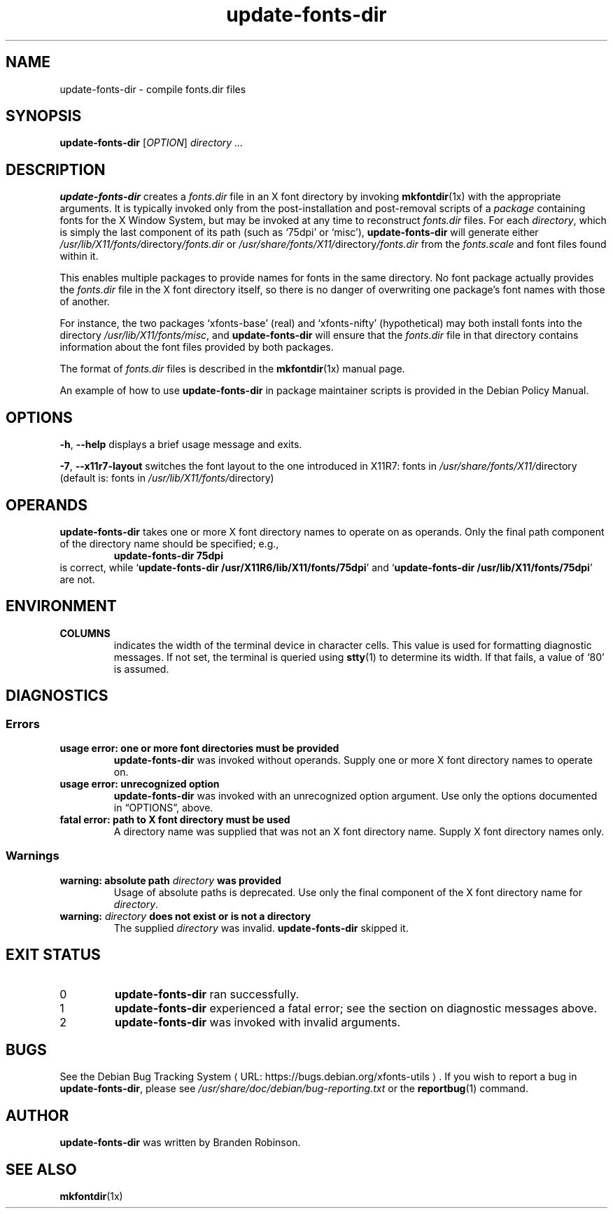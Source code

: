 .\" $Id: update-fonts-dir.8 189 2005-06-11 00:04:27Z branden $
.\"
.\" Copyright 1999, 2002-2004 Branden Robinson <branden@debian.org>.
.\"
.\" This is free software; you can redistribute it and/or modify it under
.\" the terms of the GNU General Public License as published by the Free
.\" Software Foundation, version 2.
.\"
.\" This is distributed in the hope that it will be useful, but WITHOUT
.\" ANY WARRANTY; without even the implied warranty of MERCHANTABILITY or
.\" FITNESS FOR A PARTICULAR PURPOSE.  See the GNU General Public License
.\" for more details.
.\"
.\" You should have received a copy of the GNU General Public License with
.\" the Debian operating system, in /usr/share/common-licenses/GPL;  if
.\" not, write to the Free Software Foundation, Inc., 59 Temple Place,
.\" Suite 330, Boston, MA 02111-1307 USA
.\"
.\" We need the URL macro from groff's www macro package, but also want
.\" things to work all right for people who don't have it.  So we define
.\" our own URL macro and let the www macro package override it if it's
.\" available.
.de URL
\\$2 \(laURL: \\$1 \(ra\\$3
..
.if \n[.g] .mso www.tmac
.TH update\-fonts\-dir 8 "2004\-11\-11" "Debian Project"
.SH NAME
update\-fonts\-dir \- compile fonts.dir files
.SH SYNOPSIS
.B update\-fonts\-dir
[\fIOPTION\fR]
.I directory ...
.SH DESCRIPTION
.B update\-fonts\-dir
creates a
.I fonts.dir
file in an X font directory by invoking
.BR mkfontdir (1x)
with the appropriate arguments.
It is typically invoked only from the
post\-installation and post\-removal scripts of a
.I package
containing fonts for the X Window System, but may be invoked at any time to
reconstruct
.I fonts.dir
files.
For each
.IR directory ,
which is simply the last component of its path (such as \(oq75dpi\(cq or
\(oqmisc\(cq),
.B update\-fonts\-dir
will generate either
.IR /usr/lib/X11/fonts/ directory /fonts.dir
or
.IR /usr/share/fonts/X11/ directory /fonts.dir
from the
.I fonts.scale
and font files found within it.
.PP
This enables multiple packages to provide names for fonts in the same
directory.
No font package actually provides the
.I fonts.dir
file in the X font directory itself, so there is no danger of overwriting
one package's font names with those of another.
.PP
For instance, the two packages \(oqxfonts\-base\(cq (real) and
\(oqxfonts\-nifty\(cq (hypothetical) may both install fonts into the
directory
.IR /usr/lib/X11/fonts/misc ,
and
.B update\-fonts\-dir
will ensure that the
.I fonts.dir
file in that directory contains information about the font files provided
by both packages.
.PP
The format of
.I fonts.dir
files is described in the
.BR mkfontdir (1x)
manual page.
.PP
An example of how to use
.B update\-fonts\-dir
in package maintainer scripts is provided in the Debian Policy Manual.
.SH OPTIONS
.B \-h\fR, \fB\-\-help
displays a brief usage message and exits.
.PP
.B \-7\fR, \fB\-\-x11r7\-layout
switches the font layout to the one introduced in X11R7: fonts in 
.IR /usr/share/fonts/X11/ directory 
(default is: fonts in 
.IR /usr/lib/X11/fonts/ directory)
.SH OPERANDS
.B update\-fonts\-dir
takes one or more X font directory names to operate on as operands.
Only the final path component of the directory name should be specified;
e.g.,
.RS
.B update\-fonts\-dir 75dpi
.RE
is correct, while
.RB \(oq "update\-fonts\-dir /usr/X11R6/lib/X11/fonts/75dpi" \(cq
and
.RB \(oq "update\-fonts\-dir /usr/lib/X11/fonts/75dpi" \(cq
are not.
.SH ENVIRONMENT
.TP
.B COLUMNS
indicates the width of the terminal device in character cells.
This value is used for formatting diagnostic messages.
If not set, the terminal is queried using
.BR stty (1)
to determine its width.
If that fails, a value of \(oq80\(cq is assumed.
.SH DIAGNOSTICS
.SS Errors
.TP
.B usage error: one or more font directories must be provided
.B update\-fonts\-dir
was invoked without operands.
Supply one or more X font directory names to operate on.
.TP
.B usage error: unrecognized option
.B update\-fonts\-dir
was invoked with an unrecognized option argument.
Use only the options documented in \(lqOPTIONS\(rq, above.
.TP
.B fatal error: path to X font directory must be used
A directory name was supplied that was not an X font directory name.
Supply X font directory names only.
.SS Warnings
.TP
.BI "warning: absolute path " directory " was provided"
Usage of absolute paths is deprecated.
Use only the final component of the X font directory name for
.IR directory .
.TP
.BI "warning: " directory " does not exist or is not a directory"
The supplied
.I directory
was invalid.
.B update\-fonts\-dir
skipped it.
.SH "EXIT STATUS"
.TP
0
.B update\-fonts\-dir
ran successfully.
.TP
1
.B update\-fonts\-dir
experienced a fatal error; see the section on diagnostic messages above.
.TP
2
.B update\-fonts\-dir
was invoked with invalid arguments.
.SH BUGS
See
.URL "https://bugs.debian.org/xfonts\-utils" "the Debian Bug Tracking System" .
If you wish to report a bug in
.BR update\-fonts\-dir ,
please see
.I /usr/share/doc/debian/bug\-reporting.txt
or the
.BR reportbug (1)
command.
.SH AUTHOR
.B update\-fonts\-dir
was written by Branden Robinson.
.SH "SEE ALSO"
.BR mkfontdir (1x)
.\" vim:set et tw=80:
